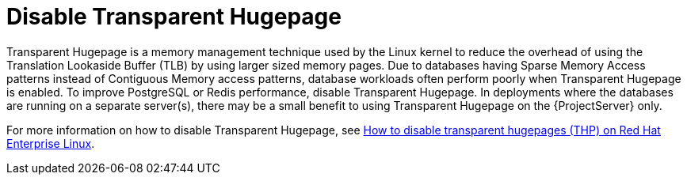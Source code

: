 [id="Disable_Transparent_Hugepage_{context}"]
= Disable Transparent Hugepage

Transparent Hugepage is a memory management technique used by the Linux kernel to reduce the overhead of using the Translation Lookaside Buffer (TLB) by using larger sized memory pages.
Due to databases having Sparse Memory Access patterns instead of Contiguous Memory access patterns, database workloads often perform poorly when Transparent Hugepage is enabled.
To improve PostgreSQL or Redis performance, disable Transparent Hugepage.
In deployments where the databases are running on a separate server(s), there may be a small benefit to using Transparent Hugepage on the {ProjectServer} only.

ifndef::orcharhino[]
For more information on how to disable Transparent Hugepage, see https://access.redhat.com/solutions/1320153[How to disable transparent hugepages (THP) on Red Hat Enterprise Linux].
endif::[]
